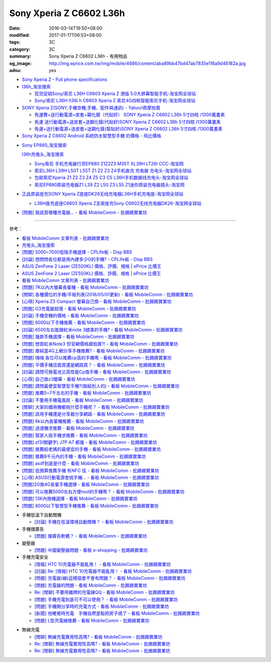 Sony Xperia Z C6602 L36h
########################

:date: 2016-03-14T19:50+08:00
:modified: 2017-01-17T06:53+08:00
:tags: 3C
:category: 3C
:summary: Sony Xperia Z C6602 L36h - 有用物品
:og_image: http://img.eprice.com.tw/img/mobile/4686/content/aba89bb47bd47ab7835e116a9d46182a.jpg
:adsu: yes


* `Sony Xperia Z - Full phone specifications <http://www.gsmarena.com/sony_xperia_z-5204.php>`_

* `l36h_淘宝搜索 <https://s.taobao.com/search?q=l36h>`_

  - `现货促销Sony/索尼 L36H C6603 Xperia Z 港版 5.0大屏幕智能手机-淘宝网全球站 <https://item.taobao.com/item.htm?id=26817336555>`_
  - `Sony/索尼 L36H lt36i h C6603 Xperia Z 索尼4G四核智能索尼手机-淘宝网全球站 <https://item.taobao.com/item.htm?id=520703087784>`_

* `SONY Xperia Z(SONY,手機空機,手機、配件與通訊) - Yahoo!奇摩拍賣 <https://tw.bid.yahoo.com/tw/2092111620-category-leaf.html>`_

  - `免運費+送行動電源+皮套+鋼化膜（代貼好） SONY Xperia Z C6602 L36h 5寸四核 /1300萬畫素 <https://tw.bid.yahoo.com/item/%E5%85%8D%E9%81%8B%E8%B2%BB-%E9%80%81%E8%A1%8C%E5%8B%95%E9%9B%BB%E6%BA%90-%E7%9A%AE%E5%A5%97-%E9%8B%BC%E5%8C%96%E8%86%9C-%E4%BB%A3%E8%B2%BC%E5%A5%BD-SONY-Xperia-100084956865>`_
  - `免運 送行動電源+送皮套+送鋼化膜(代貼好)SONY Xperia Z C6602 L36h 5寸四核 /1300萬畫素 <https://tw.bid.yahoo.com/item/%E5%85%8D%E9%81%8B-%E9%80%81%E8%A1%8C%E5%8B%95%E9%9B%BB%E6%BA%90-%E9%80%81%E7%9A%AE%E5%A5%97-%E9%80%81%E9%8B%BC%E5%8C%96%E8%86%9C-%E4%BB%A3%E8%B2%BC%E5%A5%BD-SONY-Xperia-100033670041>`_
  - `免運+送行動電源+送皮套+送鋼化膜(幫貼好)SONY Xperia Z C6602 L36h 5寸四核 /1300萬畫素 <https://tw.bid.yahoo.com/item/%E5%85%8D%E9%81%8B-%E9%80%81%E8%A1%8C%E5%8B%95%E9%9B%BB%E6%BA%90-%E9%80%81%E7%9A%AE%E5%A5%97-%E9%80%81%E9%8B%BC%E5%8C%96%E8%86%9C-%E5%B9%AB%E8%B2%BC%E5%A5%BD-SONY-Xperia-100106128816>`_

* `Sony Xperia Z C6602 Android 系統防水智慧型手機 的價格 - 飛比價格 <http://feebee.com.tw/product/Sony%20Xperia%20Z%20C6602%20Android%20%E7%B3%BB%E7%B5%B1%E9%98%B2%E6%B0%B4%E6%99%BA%E6%85%A7%E5%9E%8B%E6%89%8B%E6%A9%9F/?q=xperia%20z>`_

.. adsu:: 2

..
 .. image:: 
   :alt: 
   :target: 
   :align: center

* `Sony EP880_淘宝搜索 <https://s.taobao.com/search?q=Sony+EP880>`_

  `l36h充电头_淘宝搜索 <https://s.taobao.com/search?q=l36h%E5%85%85%E7%94%B5%E5%A4%B4>`_

  - `Sony索尼 手机充电器行货EP880 Z1Z2Z3 M35T XL39H LT26I CCC-淘宝网 <https://item.taobao.com/item.htm?id=525163791496>`_
  - `索尼L36H L39H L50T L55T Z1 Z2 Z3 Z4手机直充 充电器 充电头-淘宝网全球站 <https://item.taobao.com/item.htm?id=523339420998>`_
  - `包邮索尼Xperia Z1 Z2 Z3 Z4 Z5 C3 C5 L36H手机数据线充电头-淘宝网全球站 <https://item.taobao.com/item.htm?id=527346853820>`_
  - `索尼EP880原装充电器Z1 L39 Z2 L50 Z3 L55 Z1迷你原装充电器插头-淘宝网 <https://item.taobao.com/item.htm?id=527900399546>`_

* `正品原装座充SONY Xperia Z底座DK26无线充电器L36H手机充电座-淘宝网全球站 <https://item.taobao.com/item.htm?id=41830651794>`_

  - `L36H座充底座C6603 Xperia Z支架座充Sony C6602无线充电器DK26-淘宝网全球站 <https://item.taobao.com/item.htm?id=35714086786>`_

* `[問題] 我該買哪種充電器… - 看板 MobileComm - 批踢踢實業坊 <https://www.ptt.cc/bbs/MobileComm/M.1482981674.A.3FB.html>`_

----

.. adsu:: 3

參考：

* `看板 MobileComm 文章列表 - 批踢踢實業坊 <https://www.ptt.cc/bbs/MobileComm/index.html>`_
* `充电头_淘宝搜索 <https://s.taobao.com/search?q=%E5%85%85%E7%94%B5%E5%A4%B4>`_
* `[問題] 5000~7000低階手機選擇 - CPLife板 - Disp BBS <http://disp.cc/b/733-9h2O>`_
* `[討論] 想問問各位都是用內建多少G的手機? - CPLife板 - Disp BBS <http://disp.cc/b/733-9h2M>`_
* `ASUS ZenFone 2 Laser (ZE500KL) 價格、評價、規格 | ePrice 比價王 <http://www.eprice.com.tw/mobile/intro/c01-p5317-asus-zenfone-2-laser-ze500kl-2g_16g/>`_
* `ASUS ZenFone 2 Laser (ZE550KL) 價格、評價、規格 | ePrice 比價王 <http://www.eprice.com.tw/mobile/intro/c01-p5318-asus-zenfone-2-laser-ze550kl-2g_16g/>`_
* `看板 MobileComm 文章列表 - 批踢踢實業坊 <https://www.ptt.cc/bbs/MobileComm/index.html>`_
* `[問題] 7K以內大螢幕長輩機 - 看板 MobileComm - 批踢踢實業坊 <https://www.ptt.cc/bbs/MobileComm/M.1463333594.A.8BB.html>`_
* `[閒聊] 各種價位的手機/平板列表(2016/05/01更新) - 看板 MobileComm - 批踢踢實業坊 <https://www.ptt.cc/bbs/MobileComm/M.1462115731.A.307.html>`_
* `[心得] Xperia Z3 Compact 螢幕自己換 - 看板 MobileComm - 批踢踢實業坊 <https://www.ptt.cc/bbs/MobileComm/M.1463423028.A.20B.html>`_
* `[問題] G3充電變超慢 - 看板 MobileComm - 批踢踢實業坊 <https://www.ptt.cc/bbs/MobileComm/M.1463442723.A.F0B.html>`_
* `[討論] 手機空機的價格 - 看板 MobileComm - 批踢踢實業坊 <https://www.ptt.cc/bbs/MobileComm/M.1463410220.A.05C.html>`_
* `[問題] 6000以下手機推薦 - 看板 MobileComm - 批踢踢實業坊 <https://www.ptt.cc/bbs/MobileComm/M.1463458165.A.F75.html>`_
* `[討論] 6500左右能跟紅米note 3媲美的手機? - 看板 MobileComm - 批踢踢實業坊 <https://www.ptt.cc/bbs/MobileComm/M.1463495853.A.3DB.html>`_
* `[問題] 幾款手機選擇 - 看板 MobileComm - 批踢踢實業坊 <https://www.ptt.cc/bbs/MobileComm/M.1463621362.A.54A.html>`_
* `[問題] 想買紅米Note3 但官網價格跟拍賣?! - 看板 MobileComm - 批踢踢實業坊 <https://www.ptt.cc/bbs/MobileComm/M.1463634148.A.D91.html>`_
* `[問題] 單純當4G上網分享手機推薦? - 看板 MobileComm - 批踢踢實業坊 <https://www.ptt.cc/bbs/MobileComm/M.1463738447.A.19B.html>`_
* `[問題] 嗨嗨  各位可以推薦cp高的手機嗎 - 看板 MobileComm - 批踢踢實業坊 <https://www.ptt.cc/bbs/MobileComm/M.1463998719.A.4C3.html>`_
* `[問題] 平價手機店面買還是網路買？ - 看板 MobileComm - 批踢踢實業坊 <https://www.ptt.cc/bbs/MobileComm/M.1463924940.A.B1F.html>`_
* `[討論] 請問可換電池又高性能Cp值手機 - 看板 MobileComm - 批踢踢實業坊 <https://www.ptt.cc/bbs/MobileComm/M.1463888880.A.210.html>`_
* `[心得] 自己換z3螢幕 - 看板 MobileComm - 批踢踢實業坊 <https://www.ptt.cc/bbs/MobileComm/M.1464190832.A.037.html>`_
* `[問題] 請問最便宜智慧型手機?(賠給別人的) - 看板 MobileComm - 批踢踢實業坊 <https://www.ptt.cc/bbs/MobileComm/M.1464773359.A.8E9.html>`_
* `[問題] 推薦5~7千左右的手機 - 看板 MobileComm - 批踢踢實業坊 <https://www.ptt.cc/bbs/MobileComm/M.1464687800.A.DEE.html>`_
* `[討論] 不要用手機電風扇 - 看板 MobileComm - 批踢踢實業坊 <https://www.ptt.cc/bbs/MobileComm/M.1465148375.A.70D.html>`_
* `[閒聊] 大家的備用機都挑什麼手機呢？ - 看板 MobileComm - 批踢踢實業坊 <https://www.ptt.cc/bbs/MobileComm/M.1465560935.A.75E.html>`_
* `[問題] 該用手機還是分享器分享網路 - 看板 MobileComm - 批踢踢實業坊 <https://www.ptt.cc/bbs/MobileComm/M.1465654757.A.100.html>`_
* `[問題] 6k以內長輩機推薦 - 看板 MobileComm - 批踢踢實業坊 <https://www.ptt.cc/bbs/MobileComm/M.1484396029.A.7D7.html>`_
* `[問題] 過渡機求推薦 - 看板 MobileComm - 批踢踢實業坊 <https://www.ptt.cc/bbs/MobileComm/M.1484323420.A.FE6.html>`_
* `[問題] 幫家人挑手機求推薦 - 看板 MobileComm - 批踢踢實業坊 <https://www.ptt.cc/bbs/MobileComm/M.1484544973.A.ABA.html>`_
* `[問題] zf3(關鍵字)  J7P   A7  都幾 - 看板 MobileComm - 批踢踢實業坊 <https://www.ptt.cc/bbs/MobileComm/M.1484549622.A.29F.html>`_
* `[問題] 推薦給老媽的最便宜的手機 - 看板 MobileComm - 批踢踢實業坊 <https://www.ptt.cc/bbs/MobileComm/M.1484480794.A.2EA.html>`_
* `[問題] 推薦8千元內的手機 - 看板 MobileComm - 批踢踢實業坊 <https://www.ptt.cc/bbs/MobileComm/M.1484483009.A.CDB.html>`_
* `[問題] asdf到底是什麼 - 看板 MobileComm - 批踢踢實業坊 <https://www.ptt.cc/bbs/MobileComm/M.1484471485.A.47E.html>`_
* `[問題] 低預算推薦手機 有NFC 佳 - 看板 MobileComm - 批踢踢實業坊 <https://www.ptt.cc/bbs/MobileComm/M.1484480735.A.E38.html>`_
* `[心得] ASUS行動電源會挑手機… - 看板 MobileComm - 批踢踢實業坊 <https://www.ptt.cc/bbs/MobileComm/M.1484574606.A.503.html>`_
* `[問題]2G換4G長輩手機選擇 - 看板 MobileComm - 批踢踢實業坊 <https://www.ptt.cc/bbs/MobileComm/M.1484817724.A.C06.html>`_
* `[問題] 可以推薦5000左右方便root的手機嗎？ - 看板 MobileComm - 批踢踢實業坊 <https://www.ptt.cc/bbs/MobileComm/M.1484799322.A.ABE.html>`_
* `[問題] 13K內換機選擇 - 看板 MobileComm - 批踢踢實業坊 <https://www.ptt.cc/bbs/MobileComm/M.1484729103.A.87E.html>`_
* `[問題] 8000以下智慧型手機推薦 - 看板 MobileComm - 批踢踢實業坊 <https://www.ptt.cc/bbs/MobileComm/M.1485088152.A.CFC.html>`_

.. adsu:: 4

* 手機低溫下自動關機

  - `[討論] 手機在低溫環境自動關機？ - 看板 MobileComm - 批踢踢實業坊 <https://www.ptt.cc/bbs/MobileComm/M.1484743454.A.5B4.html>`_

* 手機擋廣告

  - `[問題] 擋廣告軟體？ - 看板 MobileComm - 批踢踢實業坊 <https://www.ptt.cc/bbs/MobileComm/M.1465835799.A.CD4.html>`_

* 變壓器

  - `[問題] 中國變壓器問題 - 看板 e-shopping - 批踢踢實業坊 <https://www.ptt.cc/bbs/e-shopping/M.1463714039.A.4AE.html>`_

* 手機充電安全

  - `[情報] HTC 10充電器不能亂用！ - 看板 MobileComm - 批踢踢實業坊 <https://www.ptt.cc/bbs/MobileComm/M.1463610186.A.F1B.html>`_
  - `[討論] Re: [情報] HTC 10充電器不能亂用！ - 看板 MobileComm - 批踢踢實業坊 <https://www.ptt.cc/bbs/MobileComm/M.1463636879.A.9B9.html>`_
  - `[問題] 充電器(線)這樣插會不會有問題？ - 看板 MobileComm - 批踢踢實業坊 <https://www.ptt.cc/bbs/MobileComm/M.1464712670.A.11C.html>`_
  - `[問題] 充電器的問題 - 看板 MobileComm - 批踢踢實業坊 <https://www.ptt.cc/bbs/MobileComm/M.1465146312.A.CF3.html>`_
  - `Re: [閒聊] 不要用雜牌的充電線QQ - 看板 MobileComm - 批踢踢實業坊 <https://www.ptt.cc/bbs/MobileComm/M.1465142041.A.060.html>`_
  - `[問題] 手機充電到底可不可以使用？ - 看板 MobileComm - 批踢踢實業坊 <https://www.ptt.cc/bbs/MobileComm/M.1465309597.A.943.html>`_
  - `[問題] 手機開分享時的充電方式 - 看板 MobileComm - 批踢踢實業坊 <https://www.ptt.cc/bbs/MobileComm/M.1465462104.A.850.html>`_
  - `[新聞] 他睡覺時充電　手機自燃差點把房子燒了 - 看板 MobileComm - 批踢踢實業坊 <https://www.ptt.cc/bbs/MobileComm/M.1465642880.A.A95.html>`_
  - `[問題] L型充電線推薦 - 看板 MobileComm - 批踢踢實業坊 <https://www.ptt.cc/bbs/MobileComm/M.1465824032.A.6C2.html>`_

.. adsu:: 5

* 無線充電

  - `[閒聊] 無線充電實用性高嗎? - 看板 MobileComm - 批踢踢實業坊 <https://www.ptt.cc/bbs/MobileComm/M.1463629762.A.172.html>`_
  - `Re: [閒聊] 無線充電實用性高嗎? - 看板 MobileComm - 批踢踢實業坊 <https://www.ptt.cc/bbs/MobileComm/M.1463630990.A.00B.html>`__
  - `Re: [閒聊] 無線充電實用性高嗎? - 看板 MobileComm - 批踢踢實業坊 <https://www.ptt.cc/bbs/MobileComm/M.1463736374.A.127.html>`__

